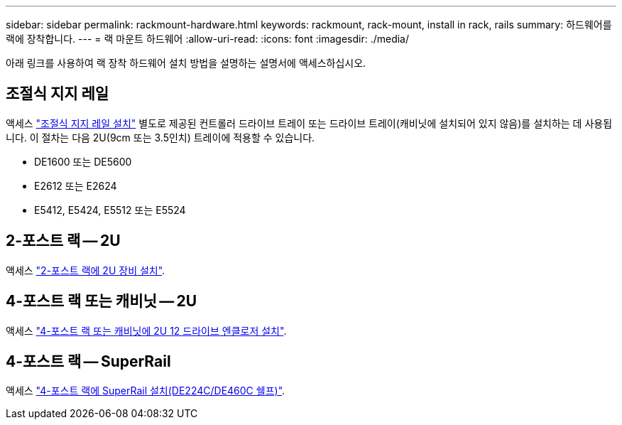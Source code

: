 ---
sidebar: sidebar 
permalink: rackmount-hardware.html 
keywords: rackmount, rack-mount, install in rack, rails 
summary: 하드웨어를 랙에 장착합니다. 
---
= 랙 마운트 하드웨어
:allow-uri-read: 
:icons: font
:imagesdir: ./media/


[role="lead"]
아래 링크를 사용하여 랙 장착 하드웨어 설치 방법을 설명하는 설명서에 액세스하십시오.



== 조절식 지지 레일

액세스 https://mysupport.netapp.com/ecm/ecm_download_file/ECMP1652045["조절식 지지 레일 설치"^] 별도로 제공된 컨트롤러 드라이브 트레이 또는 드라이브 트레이(캐비닛에 설치되어 있지 않음)를 설치하는 데 사용됩니다. 이 절차는 다음 2U(9cm 또는 3.5인치) 트레이에 적용할 수 있습니다.

* DE1600 또는 DE5600
* E2612 또는 E2624
* E5412, E5424, E5512 또는 E5524




== 2-포스트 랙 -- 2U

액세스 https://mysupport.netapp.com/ecm/ecm_download_file/ECMM1280302["2-포스트 랙에 2U 장비 설치"^].



== 4-포스트 랙 또는 캐비닛 -- 2U

액세스 https://mysupport.netapp.com/ecm/ecm_download_file/ECMLP2484194["4-포스트 랙 또는 캐비닛에 2U 12 드라이브 엔클로저 설치"^].



== 4-포스트 랙 -- SuperRail

액세스 https://docs.netapp.com/us-en/ontap-systems/platform-supplemental/superrail-install.html["4-포스트 랙에 SuperRail 설치(DE224C/DE460C 쉘프)"^].
